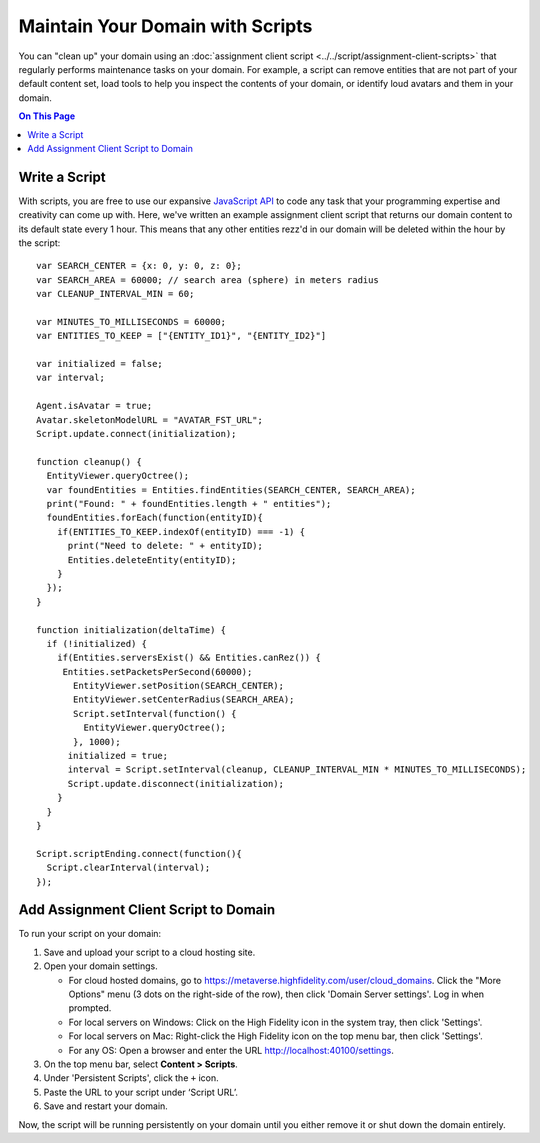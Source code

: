 ##################################
Maintain Your Domain with Scripts
##################################

You can "clean up" your domain using an :doc:`assignment client script <../../script/assignment-client-scripts>` that regularly performs maintenance tasks on your domain. For example, a script can remove entities that are not part of your default content set, load tools to help you inspect the contents of your domain, or identify loud avatars  and them in your domain. 

.. contents:: On This Page
    :depth: 2

-----------------------------------------
Write a Script
-----------------------------------------

With scripts, you are free to use our expansive `JavaScript API <https://apidocs.vircadia.dev>`_ to code any task that your programming expertise and creativity can come up with. Here, we've written an example assignment client script that returns our domain content to its default state every 1 hour. This means that any other entities rezz'd in our domain will be deleted within the hour by the script::
 
    var SEARCH_CENTER = {x: 0, y: 0, z: 0};
    var SEARCH_AREA = 60000; // search area (sphere) in meters radius
    var CLEANUP_INTERVAL_MIN = 60;

    var MINUTES_TO_MILLISECONDS = 60000;
    var ENTITIES_TO_KEEP = ["{ENTITY_ID1}", "{ENTITY_ID2}"]
        
    var initialized = false;
    var interval;

    Agent.isAvatar = true;
    Avatar.skeletonModelURL = "AVATAR_FST_URL";
    Script.update.connect(initialization);

    function cleanup() {
      EntityViewer.queryOctree();
      var foundEntities = Entities.findEntities(SEARCH_CENTER, SEARCH_AREA);
      print("Found: " + foundEntities.length + " entities");
      foundEntities.forEach(function(entityID){
        if(ENTITIES_TO_KEEP.indexOf(entityID) === -1) {
          print("Need to delete: " + entityID);
          Entities.deleteEntity(entityID);
        }
      });
    }

    function initialization(deltaTime) {
      if (!initialized) {
        if(Entities.serversExist() && Entities.canRez()) {
         Entities.setPacketsPerSecond(60000);
           EntityViewer.setPosition(SEARCH_CENTER);
           EntityViewer.setCenterRadius(SEARCH_AREA);
           Script.setInterval(function() {
             EntityViewer.queryOctree();
           }, 1000);
          initialized = true;
          interval = Script.setInterval(cleanup, CLEANUP_INTERVAL_MIN * MINUTES_TO_MILLISECONDS);
          Script.update.disconnect(initialization);
        }
      }
    }

    Script.scriptEnding.connect(function(){
      Script.clearInterval(interval);
    });


-----------------------------------------------------
Add Assignment Client Script to Domain
-----------------------------------------------------

To run your script on your domain: 

1. Save and upload your script to a cloud hosting site.
2.  Open your domain settings.

    * For cloud hosted domains, go to https://metaverse.highfidelity.com/user/cloud_domains. Click the "More Options" menu (3 dots on the right-side of the row), then click 'Domain Server settings'. Log in when prompted.
    * For local servers on Windows: Click on the High Fidelity icon in the system tray, then click 'Settings'. 
    * For local servers on Mac: Right-click the High Fidelity icon on the top menu bar, then click 'Settings'.
    * For any OS: Open a browser and enter the URL http://localhost:40100/settings.
3. On the top menu bar, select **Content > Scripts**.
4. Under 'Persistent Scripts', click the ``+`` icon.
5. Paste the URL to your script under ‘Script URL’.
6. Save and restart your domain. 

Now, the script will be running persistently on your domain until you either remove it or shut down the domain entirely.
